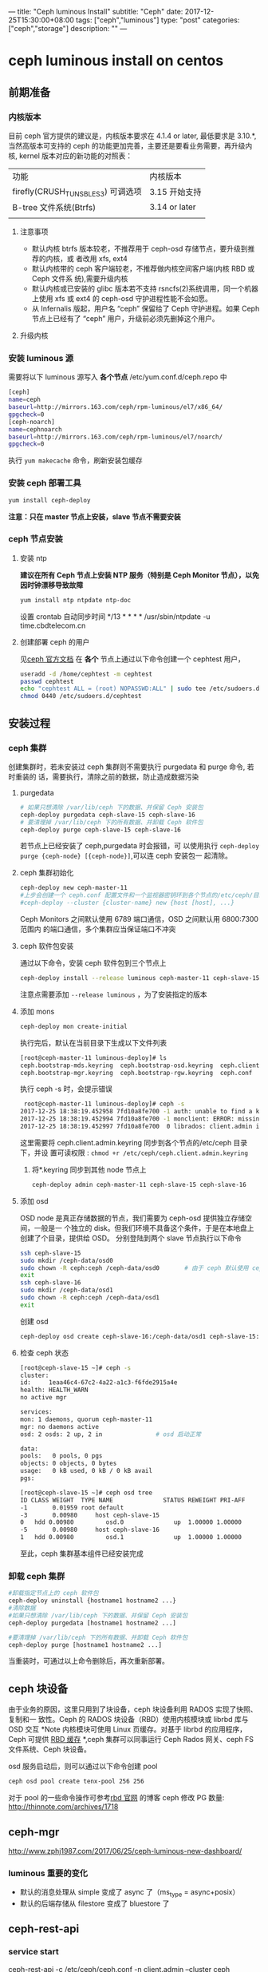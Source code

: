---
title: "Ceph luminous Install"
subtitle: "Ceph"
date: 2017-12-25T15:30:00+08:00
tags: ["ceph","luminous"]
type: "post"
categories: ["ceph","storage"]
description: ""
---

* ceph luminous install on centos

** 前期准备
*** 内核版本
    目前 ceph 官方提供的建议是，内核版本要求在 4.1.4 or later, 最低要求是 3.10.*,
    当然高版本可支持的 ceph 的功能更加完善，主要还是要看业务需要，再升级内核,
    kernel 版本对应的新功能的对照表：
     | 功能                              | 内核版本      |
     | firefly(CRUSH_TUNSBLES3) 可调选项 | 3.15 开始支持 |
     | B-tree 文件系统(Btrfs)             | 3.14 or later |
     |                                   |               |
**** 注意事项
     + 默认内核 btrfs 版本较老，不推荐用于 ceph-osd 存储节点，要升级到推荐的内核，或
       者改用 xfs, ext4
     + 默认内核带的 ceph 客户端较老，不推荐做内核空间客户端(内核 RBD 或 Ceph 文件系
       统),需要升级内核
     + 默认内核或已安装的 glibc 版本若不支持 rsncfs(2)系统调用，同一个机器上使用 xfs
       或 ext4 的 ceph-osd 守护进程性能不会如愿。
     + 从 Infernalis 版起，用户名 “ceph” 保留给了 Ceph 守护进程。如果 Ceph 节点上已经有了 “ceph” 用户，升级前必须先删掉这个用户。
**** 升级内核
*** 安装 luminous 源
    需要将以下 luminous 源写入 *各个节点* /etc/yum.conf.d/ceph.repo 中
    #+BEGIN_SRC sh
      [ceph]
      name=ceph
      baseurl=http://mirrors.163.com/ceph/rpm-luminous/el7/x86_64/
      gpgcheck=0
      [ceph-noarch]
      name=cephnoarch
      baseurl=http://mirrors.163.com/ceph/rpm-luminous/el7/noarch/
      gpgcheck=0
    #+END_SRC
    执行 ~yum makecache~ 命令，刷新安装包缓存
*** 安装 ceph 部署工具
    #+BEGIN_SRC sh
      yum install ceph-deploy
    #+END_SRC
    *注意：只在 master 节点上安装，slave 节点不需要安装*
*** ceph 节点安装
**** 安装 ntp
     *建议在所有 Ceph 节点上安装 NTP 服务（特别是 Ceph Monitor 节点），以免因时钟漂移导致故障*
     #+BEGIN_SRC sh
       yum install ntp ntpdate ntp-doc
     #+END_SRC
     设置 crontab 自动同步时间 */13 * * * * /usr/sbin/ntpdate -u
     time.cbdtelecom.cn
**** 创建部署 ceph 的用户
      见[[http://docs.ceph.org.cn/start/quick-start-preflight/][ceph 官方文档]]
      在 *各个* 节点上通过以下命令创建一个 cephtest 用户，
      #+BEGIN_SRC sh
        useradd -d /home/cephtest -m cephtest
        passwd cephtest
        echo "cephtest ALL = (root) NOPASSWD:ALL" | sudo tee /etc/sudoers.d/cephtest
        chmod 0440 /etc/sudoers.d/cephtest
      #+END_SRC
** 安装过程
*** ceph 集群
    创建集群时，若未安装过 ceph 集群则不需要执行 purgedata 和 purge 命令, 若时重装的
    话，需要执行，清除之前的数据，防止造成数据污染
**** purgedata
     #+BEGIN_SRC sh
       # 如果只想清除 /var/lib/ceph 下的数据、并保留 Ceph 安装包
       ceph-deploy purgedata ceph-slave-15 ceph-slave-16
       # 要清理掉 /var/lib/ceph 下的所有数据、并卸载 Ceph 软件包
       ceph-deploy purge ceph-slave-15 ceph-slave-16
     #+END_SRC
     若节点上已经安装了 ceph,purgedata 时会报错，可
     以使用执行 ~ceph-deploy purge {ceph-node} [{ceph-node}]~,可以连 ceph 安装包一
     起清除。

**** ceph 集群初始化

     #+BEGIN_SRC sh
       ceph-deploy new ceph-master-11
       #上步会创建一个 ceph.conf 配置文件和一个监视器密钥环到各个节点的/etc/ceph/目录，ceph.conf 中会有`fsid`，`mon_initial_members`，`mon_host`三个参数#默认 ceph 使用集群名 ceph，可以使用下面命令创建一个指定的 ceph 集群名称
       #ceph-deploy --cluster {cluster-name} new {host [host], ...}
     #+END_SRC
      Ceph Monitors 之间默认使用 6789 端口通信，OSD 之间默认用 6800:7300 范围内
      的端口通信，多个集群应当保证端口不冲突
**** ceph 软件包安装
      通过以下命令，安装 ceph 软件包到三个节点上
       #+BEGIN_SRC sh
         ceph-deploy install --release luminous ceph-master-11 ceph-slave-15 ceph-slave-16
     #+END_SRC
     注意点需要添加 ~--release luminous~ ，为了安装指定的版本

**** 添加 mons
     #+BEGIN_SRC sh
       ceph-deploy mon create-initial
     #+END_SRC
     执行完后，默认在当前目录下生成以下文件列表
     #+BEGIN_SRC sh
       [root@ceph-master-11 luminous-deploy]# ls
       ceph.bootstrap-mds.keyring  ceph.bootstrap-osd.keyring  ceph.client.admin.keyring  ceph-deploy-ceph.log
       ceph.bootstrap-mgr.keyring  ceph.bootstrap-rgw.keyring  ceph.conf                  ceph.mon.keyring
     #+END_SRC
     执行 ceph -s 时，会提示错误

     #+BEGIN_SRC sh
       root@ceph-master-11 luminous-deploy]# ceph -s
      2017-12-25 18:38:19.452958 7fd10a8fe700 -1 auth: unable to find a keyring on /etc/ceph/ceph.client.admin.keyring,/etc/ceph/ceph.keyring,/etc/ceph/keyring,/etc/ceph/keyring.bin,: (2) No such file or directory
      2017-12-25 18:38:19.452994 7fd10a8fe700 -1 monclient: ERROR: missing keyring, cannot use cephx for authentication
      2017-12-25 18:38:19.452997 7fd10a8fe700  0 librados: client.admin initialization error (2) No such file or directory
     #+END_SRC
     这里需要将 ceph.client.admin.keyring 同步到各个节点的/etc/ceph 目录下，并设
     置可读权限 : ~chmod +r /etc/ceph/ceph.client.admin.keyring~
     2. 将*.keyring 同步到其他 node 节点上

        #+BEGIN_SRC sh
          ceph-deploy admin ceph-master-11 ceph-slave-15 ceph-slave-16
        #+END_SRC

**** 添加 osd
      OSD node 是真正存储数据的节点，我们需要为 ceph-osd 提供独立存储空间，一般是一
      个独立的 disk。但我们环境不具备这个条件，于是在本地盘上创建了个目录，提供给
      OSD。
      分别登陆到两个 slave 节点执行以下命令
      #+BEGIN_SRC sh
        ssh ceph-slave-15
        sudo mkdir /ceph-data/osd0
        sudo chown -R ceph:ceph /ceph-data/osd0       # 由于 ceph 默认使用 ceph 用户名和用户组启动 ceph 服务，不进行设置的话，会造成 osd 无法启动
        exit
        ssh ceph-slave-16
        sudo mkdir /ceph-data/osd1
        sudo chown -R ceph:ceph /ceph-data/osd1
        exit
      #+END_SRC
      创建 osd
      #+BEGIN_SRC sh
        ceph-deploy osd create ceph-slave-16:/ceph-data/osd1 ceph-slave-15:/ceph-data/osd0 # (create equal prepare and active)
      #+END_SRC

**** 检查 ceph 状态
     #+BEGIN_SRC sh
       [root@ceph-slave-15 ~]# ceph -s
       cluster:
       id:     1eaa46c4-67c2-4a22-a1c3-f6fde2915a4e
       health: HEALTH_WARN
       no active mgr

       services:
       mon: 1 daemons, quorum ceph-master-11
       mgr: no daemons active
       osd: 2 osds: 2 up, 2 in               # osd 启动正常

       data:
       pools:   0 pools, 0 pgs
       objects: 0 objects, 0 bytes
       usage:   0 kB used, 0 kB / 0 kB avail
       pgs:

       [root@ceph-slave-15 ~]# ceph osd tree
       ID CLASS WEIGHT  TYPE NAME              STATUS REWEIGHT PRI-AFF
       -1       0.01959 root default
       -3       0.00980     host ceph-slave-15
       0   hdd 0.00980         osd.0              up  1.00000 1.00000
       -5       0.00980     host ceph-slave-16
       1   hdd 0.00980         osd.1              up  1.00000 1.00000

     #+END_SRC
    至此，ceph 集群基本组件已经安装完成
***  卸载 ceph 集群
    #+BEGIN_SRC sh
      #卸载指定节点上的 ceph 软件包
      ceph-deploy uninstall {hostname1 hostname2 ...}
      #清除数据
      #如果只想清除 /var/lib/ceph 下的数据、并保留 Ceph 安装包
      ceph-deploy purgedata [hostname1 hostname2 ...]

      #要清理掉 /var/lib/ceph 下的所有数据、并卸载 Ceph 软件包
      ceph-deploy purge [hostname1 hostname2 ...]
    #+END_SRC
    当重装时，可通过以上命令删除后，再次重新部署。
** ceph 块设备
   由于业务的原因，这里只用到了块设备，ceph 块设备利用 RADOS 实现了快照、复制和一
   致性。Ceph 的 RADOS 块设备（RBD）使用内核模块或 librbd 库与 OSD 交互
   *Note 内核模块可使用 Linux 页缓存。对基于 librbd 的应用程序，Ceph 可提供 [[http://docs.ceph.org.cn/rbd/rbd-config-ref/][RBD
   缓存]] *,ceph 集群可以同事运行 Ceph Rados 网关、ceph FS 文件系统、Ceph 块设备。

   osd 服务启动后，则可以通过以下命令创建 pool
   #+BEGIN_SRC sh
     ceph osd pool create tenx-pool 256 256
   #+END_SRC
   对于 pool 的一些命令操作可参考[[http://docs.ceph.org.cn/man/8/rbd/][rbd 官网]] 的博客
   ceph 修改 PG 数量: http://thinnote.com/archives/1718
** ceph-mgr
    http://www.zphj1987.com/2017/06/25/ceph-luminous-new-dashboard/
*** luminous 重要的变化
    + 默认的消息处理从 simple 变成了 async 了（ms_type = async+posix）
    + 默认的后端存储从 filestore 变成了 bluestore 了

** ceph-rest-api
*** service start
    ceph-rest-api -c /etc/ceph/ceph.conf -n client.admin --cluster ceph
*** restapi 操作
    1. 查看所有 restapi
       http://192.168.0.4:5000/api/v0.1
    2.查看 ceph 用户
    radosgw-admin user info --uid=johndoe

**** 例子
     1. 获取 api 用户系统
     curl http://0.0.0.0:5000/api/v0.1/auth/get?entity=client.admin
** 引用
   1. 使用 Ceph RBD 为 Kubernetes 集群提供存储卷 | Tony Bai
 	 http://tonybai.com/2016/11/07/integrate-kubernetes-with-ceph-rbd/
   2. 使用 ceph-deploy 工具部署 ceph 集群 | opengers
 	 http://www.isjian.com/ceph/deploy-a-ceph-cluster-use-ceph-deploy/#%E7%8E%AF%E5%A2%83%E9%A2%84%E6%A3%80
   3. 预检 — Ceph Documentation
 	 http://docs.ceph.org.cn/start/quick-start-preflight/

** 版本更新
   1. Ceph v12.2 Luminous 正式版本发布 – Ceph 国内社区
 	 http://ceph.org.cn/2017/08/30/ceph-v12-2-luminous%E6%AD%A3%E5%BC%8F%E7%89%88%E6%9C%AC%E5%8F%91%E5%B8%83/

** 升级
   1. 升级 Ceph 集群从 Kraken 到 Luminous — 青蛙小白
 	 https://blog.frognew.com/2017/11/upgrade-ceph-from-kraken-to-luminous.html#3%E6%9B%B4%E6%96%B0%E5%90%84%E8%8A%82%E7%82%B9ceph%E8%BD%AF%E4%BB%B6%E5%8C%85
